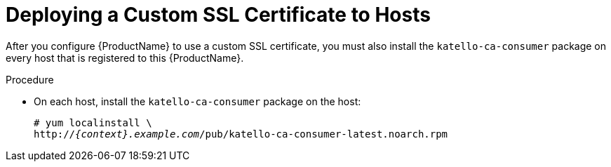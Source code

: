 [id="deploying-a-custom-ssl-certificate-to-hosts_{context}"]

= Deploying a Custom SSL Certificate to Hosts

After you configure {ProductName} to use a custom SSL certificate, you must also install the `katello-ca-consumer` package on every host that is registered to this {ProductName}.

.Procedure

* On each host, install the `katello-ca-consumer` package on the host:
+
[options="nowrap", subs="+quotes,attributes"]
----
# yum localinstall \
http://_{context}.example.com_/pub/katello-ca-consumer-latest.noarch.rpm
----
